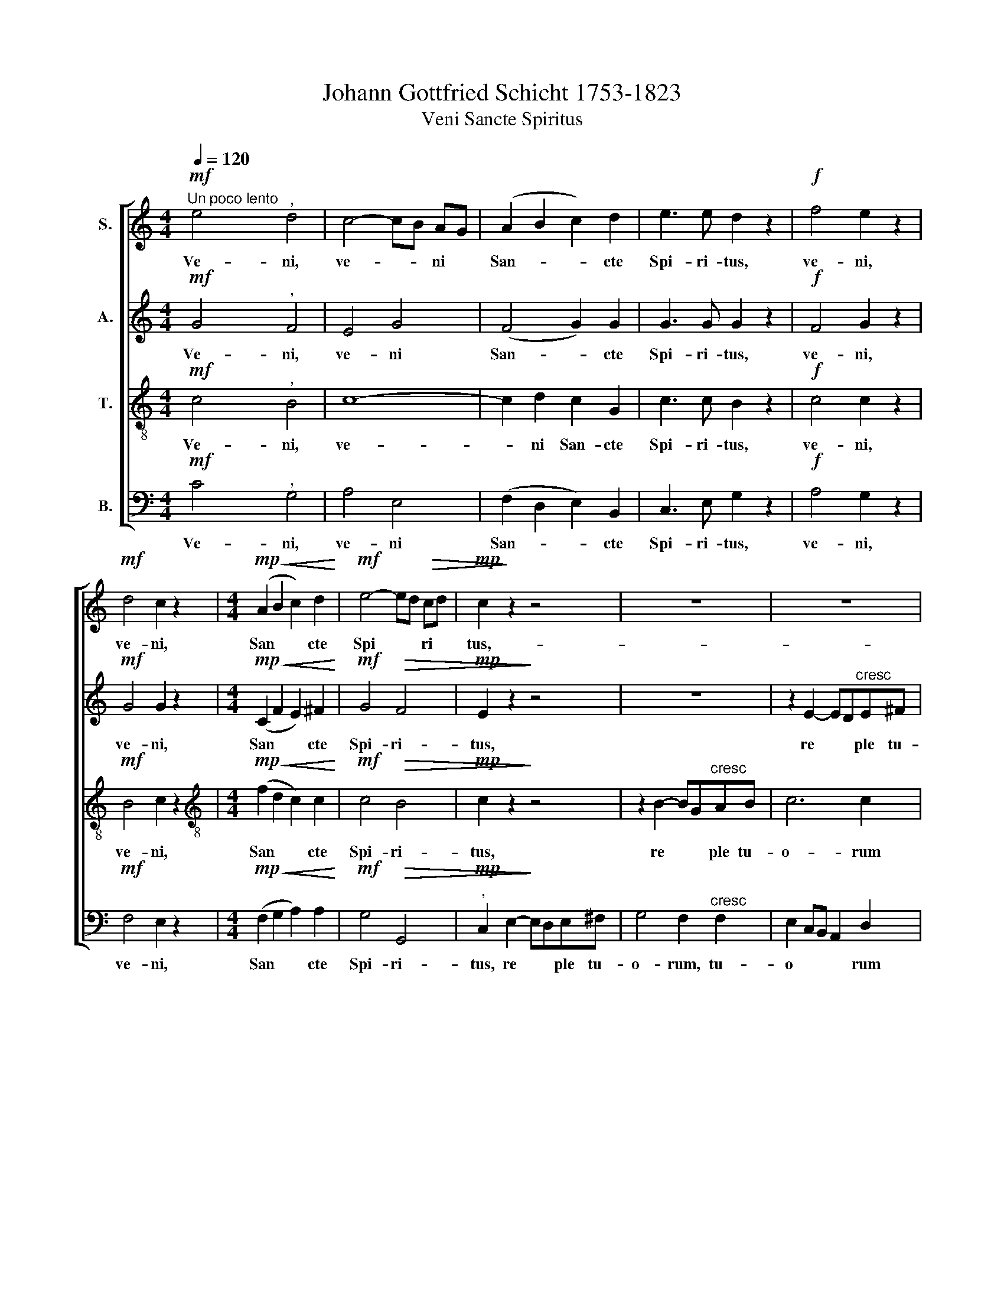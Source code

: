 X:1
T:Johann Gottfried Schicht 1753-1823
T:Veni Sancte Spiritus
%%score [ 1 2 3 4 ]
L:1/8
Q:1/4=120
M:4/4
K:C
V:1 treble nm="S."
V:2 treble nm="A."
V:3 treble-8 nm="T."
V:4 bass nm="B."
V:1
!mf!"^Un poco lento" e4"^," d4 | c4- cB AG | (A2 B2 c2) d2 | e3 e d2 z2 |!f! f4 e2 z2 | %5
w: Ve- ni,|ve- * * ni *|San- * * cte|Spi- ri- tus,|ve- ni,|
!mf! d4 c2 z2 |[M:4/4]!mp!!<(! (A2 B2 c2) d2!<)! |!mf! e4- ed!>(! cd |!mp! c2!>)! z2 z4 | z8 | z8 | %11
w: ve- ni,|San * * cte|Spi * * ri *|tus,-|||
 z2 B2- BGAB | (c2 e4) d2 | cBAB cd e^f |!f! g3 d d2!p! fe | e4 e2 e2 | (e3 c) AB"^cresc" c^c | %17
w: re * * ple tu-|o * rum|cor * * * da * fi *|de- li- um et *|ti- i a|mo * ris * in *|
 d6 d2 |!f! d4 ^d3 d | ^de e2 z2 ^f2 | ^fg g2 z2!p! d2 | d6 ^d2 | (^d2 e2) e2 d2 | (^d2 e2) e2 z2 | %24
w: e- is|i- gnem ac-|ce- * de, ac-|ce- * de, in|e- is|i- * gnem ac-|ce- * de,|
 z4 z2!f! e2 | d4 ^f4 | (g2 f2) e2 ^d2 | (^d2 e2)"^," c2 A2 |!>(! G4- G^FBA!>)! | G2 z2 z4 | z8 | %31
w: in|e- is|i- * gnem ac-|ce- * de, ac-|ce * * * *|de,||
!f!!>(! (f6!>)! d2) |!mf! B4 z4 |"^mezza voce"!p! e4"^," d4 | c4- cB AG |!mp! (A2 B2 c2) d2 | %36
w: ve *|ni!|Ve- ni,|ve * * ni *|San * * cte|
 e3 e d2 z2 |!mf! f4 e2 z2 |!f! a4 g2 z2 |!mf!!<(! c6 d2!<)! |!f! e4-!>(! ed cd!>)! | %41
w: Spi- ri- tus,|ve- ni,|ve- ni,|San- cte|Spi * * ri *|
!mf! c2!p! c2- cB AG | G4 F4 |"^rit" (F4 E2) E2 | !fermata!E8 ||[M:3/4]"^Con più moto" z6 | %46
w: tus, San * * cte, *|San- cte|Spi * ri-|tus||
[M:3/4]!f! ^G2 GGGG | B2 ^G2 z B | B2 B2 B2 | d2 B2 z2 | z6 |"^Solo"!mp! A2 c2 f2 | (f2 ed) c_B | %53
w: Qui per di- ver- si-|ta- tem lin-|gua- rum cun-|cta- rum||gen- tes in|u * * ni- *|
 (A2 c2) f2 | (f2 ed) c_B | (A2 _BA) Bc |!>(! !wedge!d2!>)! !wedge!c2 z2 |!p! _B2 B2 B2 | %58
w: ta * te|fi- * * de- i|con * * \-gre *|ga- sti,|in u- ni-|
!<(! !>!_B4 A2!<)! |!f! d>d d2 d2- | dfed c_B |!>(! (A4 G2)!>)! | F4 z2 | z6 | %64
w: ta- te|fi- de- i con-|* * * * gre *|ga *|sti,||
!f!"^Tutti" A2 AA AA | c2 A2 z c | c2 c2 c2 | _e2 c2 z2 | z6 |"^Solo" _B2 _d2 _g2 | %70
w: qui per di- ver- si-|ta- tem lin-|gua- rum cun-|cta- rum||gen- tes in|
 (_g2 f_e) _d_c | (_B2 _d2) _g2 | (_g2 f_e) _d_c | (_B2 _cB) c_d | !wedge!_e2 !wedge!_d2 z2 | %75
w: u- * * ni *|ta- * te|fi- * * de- i|con- * * gre- *|ga- sti,|
!p! _c2"^cresc" c2 c2 | _c4 _B2 | !>!_e4 e2 |!f! _e>d d2 d2- | (d2 c2) c2 | %80
w: gen- tes in|u- ni-|ta- te|fi- de- i con-|* * gre|
 !wedge!c2 !wedge!B2 z2 |!f!"^Tutti" G2 G2 G2 | (G2 F_E) DC | (B,2 D2) G2 | G2 F_E DC |!>(! G6- | %86
w: ga- sti|gen- tes in|u * * ni *|ta * te|fi- de- i con- gre-|ga-|
 G6!>)! |!p! G6 | !fermata!G6 ||[M:4/4] x8 | x8 |[M:4/4] x8 | x8 | x8 | x8 | x8 | x8 | x8 | x8 | %99
w: ||sti.|||||||||||
 x8 | x8 | x8 | x8 | x8 | x8 | x8 | z8 | z8 |!f! G4 A2 B2 | c6 c2- | c2 BA B2 cd | e3 d cBAG | %112
w: |||||||||Hal- le- lu-|ja, hal-|* * * le * lu-|ja, * * * * *|
 ^F4 G2 AB | c6 dc | B6 d2 | G2 e2 f2 g2- | g2 fe decd | G2 AB c2 de | fcfe dcBA | G2 gf ed c_B | %120
w: * hal * *|le- * *|* lu-|ja, Hal- le- lu-||||* * * le * lu *|
 A2 z2 z4 | z8 | z8 | z8 | z8 | A4 B2 c2 | d6 d2- | d2 cB c2 de | f3 e dcBA | ^G4 A2 Bc | d6 ed | %131
w: ja,|||||hal- le- lu-|ja, hal-|* * * le- lu *|ja * * * * *|* hal * *|le- lu *|
 ^c6 c2 | de f4 ed | ^c2 BA B2 c2 | d6 ef | g3 f ed^cd | e2 A4 d2- | d2 ed ^c4 | d2 A_B c4- | %139
w: ja, hal-|le * * * *|* * * * lu-|ja * *|||||
 c2 _BA BGcB | A2 z2 z4 | z2 e2 f2 g2 | c2 z2 z4 | z8 | z2 gf ed c_B | A2 fe dc BA | G2 ed cBAG | %147
w: ||hal- le- lu-|ja,||Hal * le * lu *|ja, * * * * * *||
 F2 dc BA GF | E2 z2 z2 _B2 | AFd^c dAB=c | BGe^d eBc=d | cAfe dB gf | e2 z2 z2 e2 | %153
w: |* hal-|le * * * * * * *||* * * * * * lu- *|ja, hal-|
 !wedge!d4 !wedge!d4 | d2!p! G2 A2 B2 | c8- | c2!f! ^c2 d2 e2 | f2 f2 f2 f2 | !fermata!f4 z2 e2 | %159
w: le- lu-|ja. Hal- le- lu-|ja,|* Hal- le- lu-|ja, Hal- le- lu-|ja, hal-|
 d4 d4 | e2 z2 z4 | z8 | z8 | z2!p! G2 A2 B2 | c2!f! c2 c2 c2 | c2 BA BcdB | e8- | e2 dc defd | %168
w: le- lu-|ja.|||Hal- le- lu-|ja, hal- le- lu-|ja, * * * * * *|||
 g6 ag | f6 gf | e6 dc | B4 c4 | c4 B4 | c4 z2 e2 | d4 f4 | f4 e4 | d4 g4 | e2 d2 e2 d2 | e4 z4 | %179
w: |||* hal-|le- lu-|ja, hal-|le- lu-|ja, hal-|le- lu-|ja, hal- le- lu-|ja,|
 e4 e3 e | !fermata!e8 |] %181
w: Hal- le- lu-|ja!|
V:2
!mf! G4"^," F4 | E4 G4 | (F4 G2) G2 | G3 G G2 z2 |!f! F4 G2 z2 |!mf! G4 G2 z2 | %6
w: Ve- ni,|ve- ni|San- * cte|Spi- ri- tus,|ve- ni,|ve- ni,|
[M:4/4]!mp!!<(! (C2 F2 E2) ^F2!<)! |!mf! G4!>(! F4 |!mp! E2 z2!>)! z4 | z8 | z2 E2- ED"^cresc"E^F | %11
w: San * * cte|Spi- ri-|tus,||re * * ple tu-|
 G4 F4 | E8- | E4 E2 A2 |!f! G3 G G2 z2 |!p! z2 ^G2 A2 BB | BA A2 z4 | z2"^cresc" ^F2 G2 A2 | %18
w: o- rum|cor-|* da fi-|de- li- um|et tu- i a-|mo * ris|in e- is|
!f! G4 A3 A | AG G2 z2 A2 | AG G2 z4 | z2!p! F2 F2 F2 | (F2 E2) E2 F2 | (F2 E2)"^," E2!f! E2 | %24
w: i- gnem ac-|ce- * de, ac-|ce- * de,|in e- is|i- * gnem ac-|ce- * de, in|
 A4 G4 | ^F4 A4 | G4 G2 G2 | G4"^," G2 E2 |!>(! D8 | D2"^,"!p! D4"^," E2 | (E3!>)! F) F2 z2 | %31
w: e- is|i- gnem,|i- gnem ac-|ce- de, ac-|ce-|de, ve- ni,|ve- * ni,|
!f!!>(! G8!>)! |!mf! G4 z4 |!p!"^mezza voce" G4"^," F4 | E4 G4 |!mp! (F4 G2) G2 | G3 G G2 z2 | %37
w: ve-|ni!|Ve- ni,|ve- ni|San * cte|Spi- ri- tus,|
!mf! F4 G2 z2 |!f! (A2 B2) c2 z2 |!mf!!<(! E4 ^F4!<)! |!f! G6!>(! G2 |!mf! G2!p! E2- E!>)!G FE | %42
w: ve- ni,|ve * ni,|San- cte|Spi- ri-|tus, San * * cte, *|
 E4 D4 |"^rit" (D4 C2) C2 | !fermata!C8 ||[M:3/4] z6 |[M:3/4]!f! D2 DDDD | D2 D2 z ^G | ^G2 G2 G2 | %49
w: San- cte|Spi * ri-|tus||Qui per di- ver- si-|ta- tem lin-|gua- rum cun-|
 ^G2 G2 z2 | z6 |"^Solo"!mp! A2 F2 A2 | G4 G2 | F4 F2 | G3 G G2 | F4 F2 | %56
w: cta- rum||gen- tes in|u- ni-|ta- te|fi- de- i|con- gre-|
!>(! !wedge!F2!>)! !wedge!F2 z2 |!p! E2 E2 E2 |!<(! !>!E4 F2!<)! |!f! F>F F2 z2 | F4 F2 | %61
w: ga- sti,|in u- ni-|ta- te|fi- de- i|con- gre-|
!>(! (F4 E2)!>)! | F4 z2 | z6 |!f!"^Tutti" _E2 EE EE | _E2 E2 z A | A2 A2 A2 | A2 A2 z2 | z6 | %69
w: ga *|sti,||qui per di- ver- si-|ta- tem lin-|gua- rum cun-|cta- rum||
"^Solo" _B2 _G2 B2 | _A4 A2 | _G4 G2 | _A3 A A2 | _G4 G2 | !wedge!_G2 !wedge!G2 z2 | %75
w: gen- tes in|u- ni-|ta- te|fi- de- i|con- gre-|ga- sti,|
!p! F2"^cresc" F2 F2 | F4 _G2 | !>!_G4 G2 |!f! _G>F F2 F2- | (F2 _EF) G_A | %80
w: gen- tes in|u- *|ni- ta-|te fi- de- i|con- * * gre *|
 !wedge!_E2 !wedge!D2 z2 |!f!"^Tutti" G2 G2 G2 | (G2 F_E) DC | (B,2 D2) G2 | G2 F_E DC | %85
w: ga- sti|gen- tes in|u * * ni *|ta * te|fi- de- i con- gre-|
 G2 D2!>(! _EE!>)! | _E2 D2!p! EE | _E6 | !fermata!D6 ||[M:4/4] x8 | x8 |[M:4/4] x8 | x8 | x8 | %94
w: ga- sti, con- gre-|ga- sti, con- gre-||sti.||||||
 x8 | x8 | x8 | x8 | x8 | x8 | x8 | x8 |!f! C4 D2 E2 | F6 F2- | F2 ED E2 FG | A3 G FEDC | %106
w: ||||||||Hal- le- lu-|ja hal-|* * * le- lu *|ja, * * * * *|
 B,4 C2 DE | F6 GF | E4 ^F2 G2 | E2 AG ^FG EF | G6 F2 | E2 G4 ^FE | D6 G2- | G2 AG F4- | %114
w: * hal * *|le- lu- *|ja, * hal-|le * * * * lu *|ja, hal-|le- * lu- *|ja, Hal-||
 F2 ED GAFG | E2 G4 A_B | A8 | G6 G2 | F2 z2 z4 | z4 z2 C2 | A4 dcBA | G4 cBAG | F4 BA GF | %123
w: |||le- lu-|ja,|hal-|le- * * * *||* * * lu *|
 E2 E2 A4- | A4 ^G4 | A2 z2 z4 | E4 ^F2 ^G2 | A6 A2- | AG F2- FE D2- | D2 EF E2 E2 | F4 E4- | %131
w: ja, hal- le|* lu-|ja,|hal- le- lu-|ja, hal||* * * le- lu-|ja, *|
 E2 FG FEAG | FG A4 GF | E2 D^C D2 E2 | A,2 z2 z4 | z8 | z8 | z8 | z8 | z8 | F4 G2 A2 | _B6 B2- | %142
w: |||||||||hal- le- lu-|ja, hal-|
 B2 AG A2 _Bc | d3 c _BAGF | E2 E2 F2 G2 | (G2 F4) F2- | F2 E4 E2- | E2 D4 D2 | C2 z2 z2 G2 | %149
w: * * * le- lu *|ja, * * * * *|* hal- le- lu-|ja * hal-||* * lu-|ja, Hal-|
 A2 z2 z2 A2 | B2 z2 z2 B2 | c2 z2 d2 z2 | G2 z2 z2 A2 | !wedge!A4 !wedge!A4 | G2 z2 z4 | %155
w: le- lu-|ja, hal-|le- lu-|ja, hal-|le- lu-|ja.|
 z2!p! E2 F2 G2 | A2!f! A2 A2 A2 | A2 _A2 G2 A2 | !fermata!G4 z2 G2 | A4 G4 | G2 z2 z4 | z8 | %162
w: Hal- le- lu-|ja, Hal- le- lu-|ja, Hal- le- lu-|ja, hal-|le- lu-|ja.||
 z2!p! C2 D2 E2 | F8 | E2!f! A2 A2 A2 | G8- | G4 c4 | B8 | _B4 A4- | A2 BA G4- | G2 AG ^F4 | %171
w: Hal- le- lu-|ja,|* hal- le- lu-|ja||||||
 F4 E2 G2 | A4 G4 | G4 z2 A2 | A4 A4 | G4 G4 | G4 G4 | G2 G2 G2 G2 | G4 z4 | G4 G3 G | %180
w: * * hal-|le- lu-|ja, hal-|le- lu-|ja, hal-|le- lu-|ja, hal- le- lu-|ja,|Hal- le- lu-|
 !fermata!G8 |] %181
w: ja!|
V:3
!mf! c4"^," B4 | c8- | c2 d2 c2 G2 | c3 c B2 z2 |!f! c4 c2 z2 |!mf! B4 c2 z2 | %6
w: Ve- ni,|ve-|* ni San- cte|Spi- ri- tus,|ve- ni,|ve- ni,|
[M:4/4][K:treble-8]!mp!!<(! (f2 d2 c2) c2!<)! |!mf! c4!>(! B4 |!mp! c2 z2!>)! z4 | %9
w: San * * cte|Spi- ri-|tus,|
 z2 B2- BG"^cresc"AB | c6 c2 | B4 d4 | G4 ^G4 | A4 A2 c2 |!f! d3 d d2 z2 | z2!p! B2 c2 dd | %16
w: re * * ple tu-|o- rum|cor- *||* da fi-|de- li- um|et tu- i a-|
 dc c2 z4 | z2"^cresc" A2 B2 c2 |!f! B4 B3 B | B2 B2 z2 c2 | cB B2 z4 | z2!p! G2 G2 G2 | G4 G2 G2 | %23
w: mo * ris|in e- is|i- gnem ac-|ce- de, ac-|ce- * de,|in e- is|i- gnem ac-|
 G4 G2 z2 | z4 z2!f! A2 | A4 c4 | (B2 d2) e2 f2 | (f2 e2)"^," e2 c2 |!>(! (B4 A2 dc) | %29
w: ce- de,|in|e- is|i- * gnem ac-|ce- * de, ac-|ce * * *|
"^," B2!>)!!p! B4"^," c2 | (^c3 d) d2 z2 |!f!!>(! (d6!>)! f2) |!mf! d4 z4 | %33
w: de, ve- ni,|ve- * ni,|ve *|ni!|
!p!"^mezza voce" c4"^," B4 | c8- | c2!mp! d2 c2 G2 | c3 c B2 z2 |!mf! c4 c2 z2 |!f! (c2 d2) e2 z2 | %39
w: Ve- ni,|ve-|ni San * cte|Spi- ri- tus,|ve- ni,|ve * ni,|
!mf!!<(! c6 c2!<)! |!f! (c4 B2)!>(! f2 |!mf! e2 z2 z4!>)! | z2!p! G4 G2 |"^rit" G6 G2 | %44
w: San- cte|Spi * ri-|tus,|San- cte|Spi- ri-|
 !fermata!G8 ||[M:3/4] z6 |[M:3/4][K:treble-8]!f! B2 BBBB | ^G2 B2 z d | d2 d2 d2 | B2 d2 z2 | z6 | %51
w: tus!||Qui per di- ver- si-|ta- tem lin-|gua- rum cun-|cta- rum||
"^Solo"!mp! c2 A2 c2 | _BABc de | (f2 c2) A2 | _BABc de | f_edc dA | %56
w: gen- tes in|u * * * ni *|ta- * te|fi * * * de- i|con- * * * gre *|
!>(! !wedge!_B2!>)! !wedge!A2 z2 |!p! G2 G2 G2 |!<(! !>!G4 F2!<)! |!f! _B>B B2 B2- | Bdc_B cd | %61
w: ga- sti,|in u- ni-|ta- te|fi- de- i con-|* * * * gre *|
!>(! (c4 _B2)!>)! | A4 z2 | z6 |!f!"^Tutti" c2 cc cc | A2 c2 z _e | _e2 e2 e2 | c2 _e2 z2 | z6 | %69
w: ga *|sti,||qui per di- ver- si-|ta- tem lin-|gua- rum cun-|cta- rum||
"^Solo" _d2 _B2 d2 | _c_Bc_d _ef | (_g2 _d2) _B2 | _c_Bc_d _ef | _g_f_e_d e_B | %74
w: gen- tes in|u- * * * ni- *|ta- * te|fi- * * * de- i|con- * * * gre- *|
 !wedge!_c2 !wedge!_B2 z2 |!p! _A2"^cresc" A2 A2 | _A4 _G2 | (!>!_c2 _B2) A2 |!f! _B>B B2 z2 | %79
w: ga- sti,|gen- tes in|u- *|ni- ta- te|fi- de- i|
 (_A2 G2) c2 | !wedge!G2 !wedge!G2 z2 |!f!"^Tutti" G2 G2 G2 | (G2 F_E) DC | (B,2 D2) G2 | %84
w: con- * gre-|ga- sti|gen- tes in|u * * ni *|ta * te|
 G2 F_E DC | G2 B2!>(! cc!>)! | c2 B2!p! cc | c6 | !fermata!B6 ||[M:4/4]"^Allegro con spirito" z8 | %90
w: fi- de- i con- gre-|ga- sti, con- gre-|ga- sti, con- gre-|ga-|sti.||
 z8 |[M:4/4][K:treble-8] z8 | z8 | z8 | z8 |!f! G4 A2 B2 | c6 c2- | c2 BA B2 cd | e3 d cBAG | %99
w: |||||Hal- le- lu-|ja, hal-|* * * le- lu *|ja * * * * *|
 ^F4 G2 AB | c6 dc | B6 _B2- | B2 A2 =B2 c2 | A2 dc Bc AB | c6 _B2 | A2 c4 BA | G6 G2 | A4 d4- | %108
w: * hal * *|le- lu- *|ja, hal-||* * * le * lu *|ja, hal-|le- * lu- *|ja, hal-|le- *|
 d2 c4 B2 | A4 d4 | G6 AB | c3 B A2 c2- | c2 BA B2 G2 | A6 _A2 | G6 AB | c2 c2 c_B AG | Acdc BcAB | %117
w: |* lu-|ja * *|||||* hal- le * lu- *|ja, * * * * * * *|
 c6 _B2 | A2 c4 f2- | f2 ed c_BAG | F AB^c de f2- | f2 ed cd e2- | e2 dc Bc d2- | d2 cB c2 BA | %124
w: |||* hal- * * * * *||||
 B6 ed | c2 z2 z4 | z8 | A4 B2 c2 | d2 D2- DE F2- | F2 ED C2 A2- | A2 BA ^G4 | G2 A_B AGFE | %132
w: le- lu *|ja,||Hal- le- lu-|ja, * * * *||||
 D2 z2 z4 | z8 | A4 d2 d2 | d2 ^cd efgf | e4 f2 ed | e4 e4 | d8- | d4 c4 | c2 z2 z4 | z2 c2 d2 e2 | %142
w: ||hal- le- lu-|ja * * * * * *||* hal-|le-|* lu-|ja,|hal- le- lu-|
 f6 _e2 | d2 _B2 c2 d2 | e2 c2 d2 e2 | ^c2 d2- ded=c | B2 c2- cdcB | A2 B2 B2 B2 | c2 z2 z2 c2 | %149
w: ja, *|* hal- le- lu-|ja, hal- le- lu-|ja * * * * *||* hal- le- lu-|ja Hal-|
 c2 z2 z2 d2 | d2 z2 z2 e2 | e2 z2 g2 z2 | g2 z2 z2 c2 | !wedge!c4 !wedge!c4 | B2 z2 z4 | %155
w: le- lu-|ja, hal-|le- lu-|ja, hal-|le- lu-|ja.|
 z2!p! c2 d2 e2 | f2!f! e2 d2 ^c2 | d2 d2 d2 d2 | !fermata!d4 z2 c2 | c4 B4 | c2 z2 z4 | %161
w: Hal- le- lu-|ja, Hal- le- lu-|ja, Hal- le- lu-|ja, hal-|le- lu-|ja.|
 z2!p! G2 A2 B2 | c4 B2 ^c2 | d8 | c2!f! e2 d2 d2 | d8- | d2 cB cdec | f8- | f2 ed ^c2 e2- | %169
w: Hal- le- lu-|ja, * *||* hal- le- lu-|ja,||||
 e2 dc B2 d2- | d2 cB A2 Bc | d4 c2 e2 | d6 d2 | e4 z2 c2 | d4 d4 | d4 c4 | c4 B4 | c2 B2 c2 B2 | %178
w: ||* * hal-|le- lu-|ja, hal-|le- lu-|ja, hal-|le- lu-|ja, hal- le- lu-|
 c4 z4 | c4 c3 c | !fermata!c8 |] %181
w: ja,|Hal- le- lu-|ja!|
V:4
!mf! C4"^," G,4 | A,4 E,4 | (F,2 D,2 E,2) B,,2 | C,3 E, G,2 z2 |!f! A,4 G,2 z2 |!mf! F,4 E,2 z2 | %6
w: Ve- ni,|ve- ni|San- * * cte|Spi- ri- tus,|ve- ni,|ve- ni,|
[M:4/4]!mp!!<(! (F,2 G,2 A,2) A,2!<)! |!mf! G,4!>(! G,,4 |"^,"!mp! C,2 E,2-!>)! E,D,E,^F, | %9
w: San * * cte|Spi- ri-|tus, re * * ple tu-|
 G,4 F,2"^cresc" F,2 | E,2 C,B,, A,,2 D,2 | E,4 D,4 | C,4 B,,4 | A,,4 A,,2 A,2 | %14
w: o- rum, tu-|o * * * rum|cor- *||* da fi-|
!f! B,3 B,, B,,2 z2 | z2!p! E,2 E,2 E,E, | A,2 A,,2 z4 | z2"^cresc" D,2 D,2 D,2 |!f! G,4 ^F,3 F, | %19
w: de- li- um|et tu- i a-|mo- ris|in e- is|i- gnem *|
 ^F,E, E,2 z2 ^D,2 | ^D,E, E,2 z4 | z2!p! B,,2 B,,2 B,,2 | (B,,2 C,2) C,2 B,,2 | %23
w: ce- * de, ac-|ce- * de,|in e- is|i- * gnem ac-|
 (B,,2 C,2) C,2 z2 | z4 z2!f! ^C,2 | D,4 ^D,4 | (E,2 D,2) C,2 B,,2 | C,4"^," C,2 C,2 |!>(! D,8 | %29
w: ce- * de,|in|e- is|i- * gnem ac-|ce- de, ac-|ce-|
 G,,2 z2!p! G,2"^," G,2!>)! | G,4 G,2 z2 |!f!!>(! G,8!>)! |!mf! G,,4 z4 | %33
w: de, ve- ni,|ve- ni,|ve-|ni!|
!p!"^mezza voce" C4"^," G,4 | A,4 E,4 |!mp! (F,2 D,2 E,2) B,,2 | C,3 E, G,2 z2 |!mf! A,4 G,2 z2 | %38
w: Ve- ni,|ve- ni|San- * * cte|Spi- ri- tus,|ve- ni,|
!f! F,4 E,2 z2 |!mf!!<(! A,6 A,2!<)! |!f! G,4!>(! G,,4 |!mf! C,2 z2 z4!>)! | %42
w: ve- ni,|San- cte|Spi- ri-|tus,|
 z2!p! C,2- C,B,, A,,G,, |"^rit" C,6 C,2 | !fermata!C,8 ||[M:3/4]!f! E,2 E,E,E,E, | %46
w: San * * cte *|Spi- ri-|tus!|Qui per di- ver- si-|
[M:3/4] F,2 E,2 z E, | E,2 E,2 E,2 | F,2 E,2 z2 | z6 |"^Solo"!mp! F,2 F,2 F,2 | F,4 F,2 | F,6- | %53
w: ta- tem lin-|gua- rum cun-|cta- rum||gen- tes in|u- ni-|ta-|
 F,4 F,2 | F,4 F,F, | F,4 F,2 |!>(! !wedge!_B,,2!>)! !wedge!F,2 z2 |!p! C,2 C,2 C,2 | %58
w: * te|fi- de- i|con- gre-|ga- sti,|in u- ni-|
!<(! !>!^C,4 D,2!<)! |!f! _B,,>B,, B,,2 z2 | _B,4 _B,,2 |!>(! C,6 | F,,4!>)! z2 | %63
w: ta- te|fi- de- i|con- gre-|ga-|sti,|
!f!"^Tutti" F,2 F,F, F,F, | _G,2 F,2 z F, | F,2 F,2 F,2 | _G,2 F,2 z2 | z6 |"^Solo" _G,2 G,2 G,2 | %69
w: qui per di- ver- si-|ta- tem lin-|gua- rum cun-|cta- rum||gen- tes in|
 _G,4 G,2 | _G,6- | G,4 _G,2 | _G,4 G,G, | _G,4 G,2 | !wedge!_C,2 !wedge!_G,2 z2 | %75
w: u- ni-|ta-|* te|fi- de- i|con- gre-|ga- sti,|
!p! _D,2"^cresc" D,2 D,2 | (_D,2 =D,2) _E,2 | !>!_C,4 C,2 |!f! _B,,>B,, B,,2 z2 | %79
w: gen- tes in|u- * ni-|ta- te|fi- de- i|
 (B,,2 C,D,) _E,F, | !wedge!G,2 !wedge!G,,2 z2 |!f!"^Tutti" G,2 G,2 G,2 | (G,2 F,_E,) D,C, | %83
w: con- * * gre *|ga- sti|gen- tes in|u * * ni *|
 (B,,2 D,2) G,2 | G,2 F,_E, D,C, |!>(! G,6- | G,6!>)! |!p! G,6 | !fermata!G,,6 || %89
w: ta * te|fi- de- i con- gre-|ga-|||sti.|
[M:4/4]!f! C,4 D,2 E,2 | F,6 F,2- |[M:4/4] F,2 E,D, E,2 F,G, | A,3 G, F,E,D,C, | B,,4 C,2 D,E, | %94
w: Hal- le- lu-|ja, hal-|* * * le- lu *|ja, * * * * *|* Hal- * *|
 F,6 G,F, | E,4 z2 D,2 | E,2 A,G, F,G, E,F, | G,6 B,,2 | C,2 A,,B,, C,2 ^C,2 | D,2 C,2 B,,2 G,2- | %100
w: le- lu *|ja, Hal-|le * * * * lu *|ja, hal-|le * * * lu-|ja, * * *|
 G,2 A,G, F,4- | F,2 D,E, F,D,G,F, | E,2 F,E, D,2 C,2 | D,4 G,,4 | C,6 D,E, | F,3 E, D,2 F,2- | %106
w: ||* * * * hal-|le- lu-|ja, * *||
 F,2 E,D, E,2 C,2- | C,2 D,C, B,,2 A,,B,, | C,2 z2 z4 | z8 | z8 | z8 | z8 | z8 | z8 | C,4 D,2 E,2 | %116
w: * * * * hal-|* * * le- lu *|ja,|||||||Hal- le- lu-|
 F,6 F,2- | F,2 E,D, E,2 F,G, | A,3 G, F,E,D,C, | B,,4 C,2 D,E, | F,3 E, F,E, D,C, | %121
w: ja, hal-|* * * le- lu *|ja * * * * *|* hal * *|le- * * * lu *|
 B,,D,G,F, E,D,C,B,, | A,,C,F,E, D,C,B,,A,, | ^G,,4 A,,2 B,,C, | D,2 C,D, E,D, C,B,, | A,,2 z2 z4 | %126
w: ja, * * * * * * *||* hal * *|le * * * * lu *|ja,|
 z8 | z8 | z8 | z8 | z8 | z8 | D,4 E,2 F,2 | G,6 G,2- | G,2 F,E, F,2 G,A, | _B,3 A, G,F,E,D, | %136
w: ||||||Hal- le- lu-|ja, Hal-|* * * le- lu *|ja, * * * * *|
 ^C,4 D,2 E,F, | G,4- G,2 A,G, | ^F,4- F,2 E,F, | G,4 E,4 | F,2 z2 z4 | z8 | z2 F,2 G,2 A,2 | %143
w: * hal- * *|le * * *||* lu-|ja,||Hal- le- lu-|
 _B,2 G,2 A,2 B,2 | C2 z2 z4 | z8 | z8 | z4 z2 G,2 | A,E,A,G, F,E, D,C, | F,2 F,2 ^F,2 z2 | %150
w: ja, hal- le- lu-|ja,|||Hal-|le * * * * * lu- *|ja, hal- le|
 z2 G,2 ^G,2 G,2 | A,2 z2 B,2 z2 | CG,CB, A,E,A,G, | F,E,D,E, F,E,F,^F, | G,2 z2 z4 | z8 | %156
w: lu- ja, hal-|le- lu-|ja, * * * * * * *||||
 z2!f! G,2 F,2 E,2 | D,2 C2 B,2 C2 | !fermata!B,4 z2 C2 | F,4 G,4 | C,2!p! C,2 D,2 E,2 | F,6 E,D, | %162
w: Hal- le- lu-|ja, Hal- le- lu-|ja, hal-|le- lu-|ja, hal- le- lu-|ja, * *|
 E,2 A,G, F,2 E,2 | D,2 C,B,, A,,2 ^G,,2 | A,,2!f! A,G, ^F,D,E,F, | G,8- | G,8 | G,8 | G,8 | G,8 | %170
w: ||* hal- * le * lu *|ja|||||
 G,8 | G,2 ^F,G, A,2 E,2 | F,2 E,F, G,2 ^F,G, | CG,CB, A,E,A,G, | F,D,F,E, D,A,,D,C, | %175
w: |* * * * hal-|le- * * * lu *|ja * * * * * * *||
 B,,G,,A,,B,, C,D, E,F, | G,4 G,,4 | C,2 G,2 C2 G,2 | C4 z4 | C,4 C,3 C, | !fermata!C,8 |] %181
w: * * * * * * hal *|le- lu-|ja, hal- le- lu-|ja,|Hal- le- lu-|ja!|

